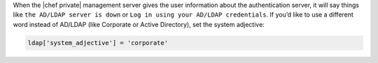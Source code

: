 .. The contents of this file may be included in multiple topics.
.. This file should not be changed in a way that hinders its ability to appear in multiple documentation sets.

When the |chef private| management server gives the user information about the authentication server, it will say things like ``the AD/LDAP server is down`` or ``Log in using your AD/LDAP credentials``. If you’d like to use a different word instead of AD/LDAP (like Corporate or Active Directory), set the system adjective:

.. code-block:: ruby

   ldap['system_adjective'] = 'corporate'